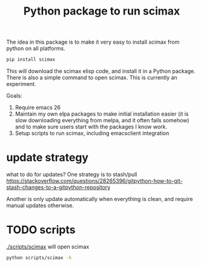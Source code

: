 #+title: Python package to run scimax

The idea in this package is to make it very easy to install scimax from python on all platforms.

#+BEGIN_SRC sh
pip install scimax
#+END_SRC

This will download the scimax elisp code, and install it in a Python package. There is also a simple command to open scimax. This is currently an experiment.

Goals:
1. Require emacs 26
2. Maintain my own elpa packages to make initial installation easier (it is slow downloading everything from melpa, and it often fails somehow) and to make sure users start with the packages I know work.
3. Setup scripts to run scimax, including emacsclient integration

* update strategy

what to do for updates? One strategy is to stash/pull
https://stackoverflow.com/questions/28265396/gitpython-how-to-git-stash-changes-to-a-gitpython-repository

Another is only update automatically when everything is clean, and require manual updates otherwise.

* TODO scripts

[[./scripts/scimax]] will open scimax

#+BEGIN_SRC sh :results output
python scripts/scimax -h
#+END_SRC

#+RESULTS:
#+begin_example
usage: scimax [-h] [--update] [-e E] [-c] [-t] [-k] [-q] [--edit-user]
              [--edit-preload]
              [files [files ...]]

Open scimax.

positional arguments:
  files

optional arguments:
  -h, --help      show this help message and exit
  --update        Update scimax before opening.
  -e E            Emacs lisp code to run
  -c              Create a new frame
  -t              Run in terminal
  -k              Kill scimax
  -q              Do not load scimax
  --edit-user     Edit the user.el file
  --edit-preload  Edit the preload.el file
#+end_example
